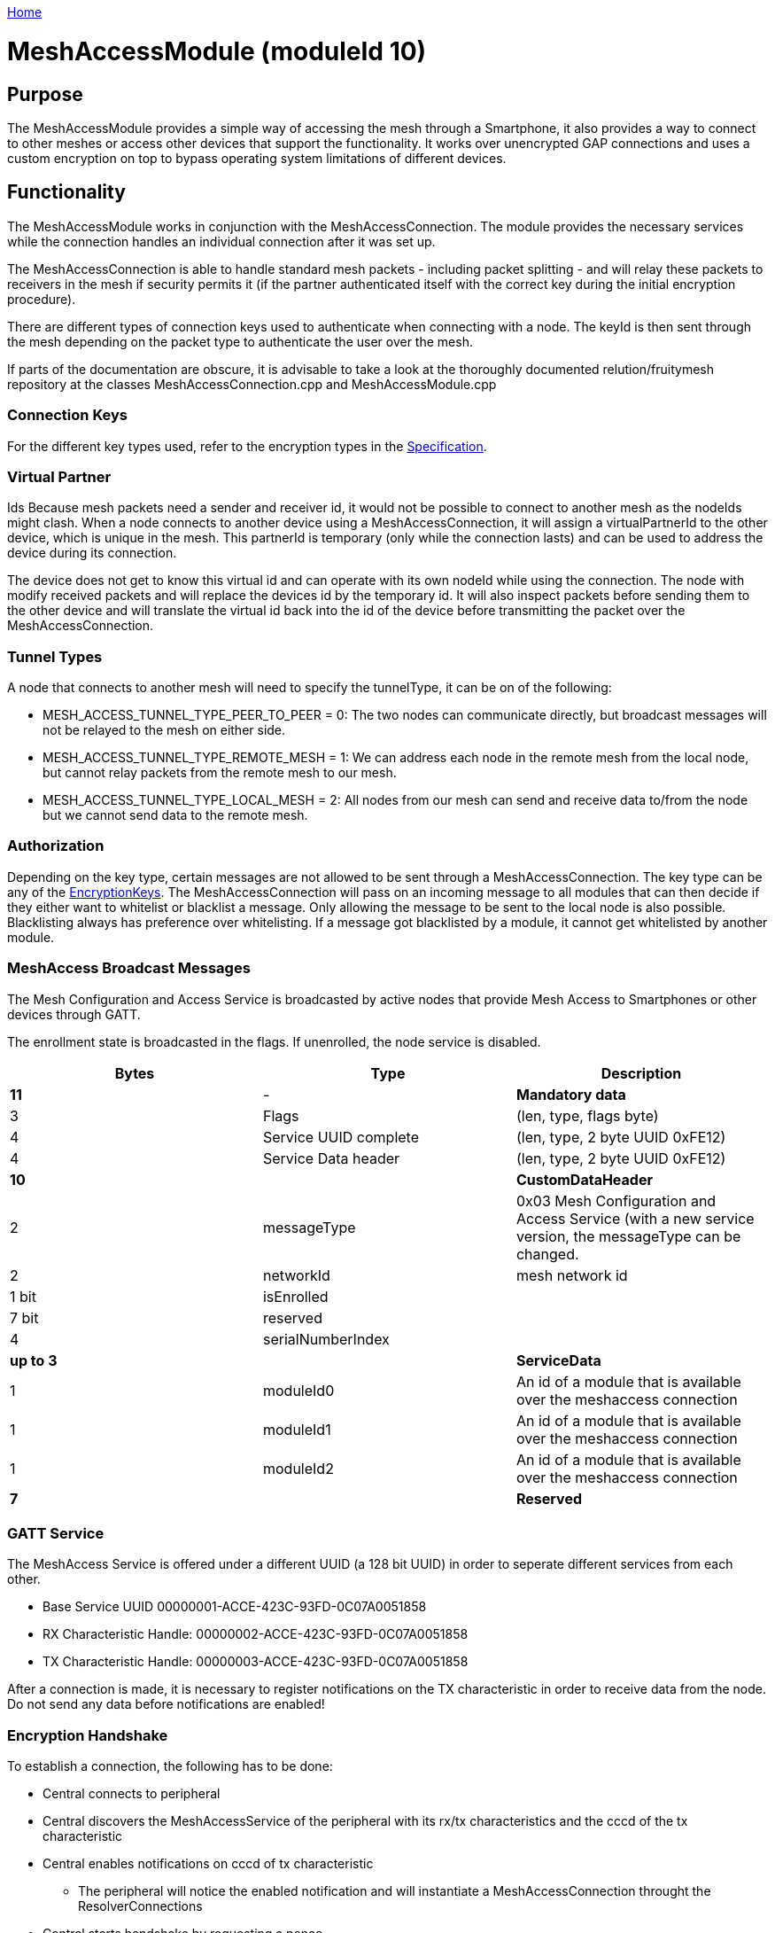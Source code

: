 <<README.adoc#,Home>>

= MeshAccessModule (moduleId 10)

== Purpose 

The MeshAccessModule provides a simple way of accessing the mesh through a Smartphone, it also provides
a way to connect to other meshes or access other devices that support
the functionality. It works over unencrypted GAP connections and uses a
custom encryption on top to bypass operating system limitations of
different devices.

== Functionality 
The MeshAccessModule works in conjunction with the MeshAccessConnection. The module provides the necessary services while
the connection handles an individual connection after it was set up.

The MeshAccessConnection is able to handle standard mesh packets -
including packet splitting - and will relay these packets to receivers
in the mesh if security permits it (if the partner authenticated itself
with the correct key during the initial encryption procedure).

There are different types of connection keys used to authenticate when
connecting with a node. The keyId is then sent through the mesh
depending on the packet type to authenticate the user over the mesh.

If parts of the documentation are obscure, it is advisable to take a
look at the thoroughly documented relution/fruitymesh repository at the
classes MeshAccessConnection.cpp and MeshAccessModule.cpp

=== Connection Keys
For the different key types used, refer to the
encryption types in the
<<Specification.adoc#EncryptionKeys,Specification>>.

=== Virtual Partner
Ids Because mesh packets need a sender and receiver
id, it would not be possible to connect to another mesh as the nodeIds
might clash. When a node connects to another device using a
MeshAccessConnection, it will assign a virtualPartnerId to the other
device, which is unique in the mesh. This partnerId is temporary (only
while the connection lasts) and can be used to address the device during
its connection.

The device does not get to know this virtual id and can operate with its
own nodeId while using the connection. The node with modify received
packets and will replace the devices id by the temporary id. It will
also inspect packets before sending them to the other device and will
translate the virtual id back into the id of the device before
transmitting the packet over the MeshAccessConnection.

=== Tunnel Types
A node that connects to another mesh will need to
specify the tunnelType, it can be on of the following:

* MESH_ACCESS_TUNNEL_TYPE_PEER_TO_PEER = 0: The two nodes can
communicate directly, but broadcast messages will not be relayed to the
mesh on either side.
* MESH_ACCESS_TUNNEL_TYPE_REMOTE_MESH = 1: We can address each node in
the remote mesh from the local node, but cannot relay packets from the
remote mesh to our mesh.
* MESH_ACCESS_TUNNEL_TYPE_LOCAL_MESH = 2: All nodes from our mesh can
send and receive data to/from the node but we cannot send data to the
remote mesh.

=== Authorization 
Depending on the key type, certain messages are not
allowed to be sent through a MeshAccessConnection. The key type can be
any of the <<Specification.adoc#EncryptionKeys,EncryptionKeys>>.
The MeshAccessConnection will pass on an incoming message to all modules
that can then decide if they either want to whitelist or blacklist a
message. Only allowing the message to be sent to the local node is also
possible. Blacklisting always has preference over whitelisting. If a
message got blacklisted by a module, it cannot get whitelisted by
another module.

=== MeshAccess Broadcast Messages 
The Mesh Configuration and Access
Service is broadcasted by active nodes that provide Mesh Access to
Smartphones or other devices through GATT.

The enrollment state is broadcasted in the flags. If unenrolled, the
node service is disabled.

|===
|Bytes|Type|Description

|**11**|-|**Mandatory data**
|3|Flags|(len, type, flags byte) |4|Service UUID complete|(len, type, 2 byte UUID 0xFE12)
|4|Service Data header|(len, type, 2 byte UUID 0xFE12)
|**10**||**CustomDataHeader**
|2|messageType|0x03 Mesh Configuration and Access Service (with a new
service version, the messageType can be changed.
|2|networkId|mesh network id
|1 bit|isEnrolled|
|7 bit|reserved|
|4|serialNumberIndex|
|**up to 3**||**ServiceData** |1|moduleId0|An id of a module that is
available over the meshaccess connection |1|moduleId1|An id of a module
that is available over the meshaccess connection
|1|moduleId2|An id of a module that is available over the meshaccess connection
|**7**||**Reserved**|
|===

=== GATT Service 
The MeshAccess Service is offered under a different
UUID (a 128 bit UUID) in order to seperate different services from each
other.

* Base Service UUID 00000001-ACCE-423C-93FD-0C07A0051858
* RX Characteristic Handle: 00000002-ACCE-423C-93FD-0C07A0051858
* TX Characteristic Handle: 00000003-ACCE-423C-93FD-0C07A0051858

After a connection is made, it is necessary to register notifications on
the TX characteristic in order to receive data from the node. Do not
send any data before notifications are enabled!

=== Encryption Handshake 
To establish a connection, the following has to
be done:

* Central connects to peripheral
* Central discovers the MeshAccessService of the peripheral with its
rx/tx characteristics and the cccd of the tx characteristic
* Central enables notifications on cccd of tx characteristic
** The peripheral will notice the enabled notification and will
instantiate a MeshAccessConnection throught the ResolverConnections
* Central starts handshake by requesting a nonce
* Peripheral anwers with ANonce
* Central answers with SNonce in an encrypted packet (enables auto
encrypt/decrypt)
* Peripheral checks encrypted packet, sends encrypted HandshakeDone
packet and enables auto encrypt/decrypt

Encryption and MIC calculation uses three AES encryptions at the moment
to prevent a discovered packet forgery attack under certain conditions.
Future versions of the handshake may employ different encryption.

=== Encryption Once a connection is set to encrypted state - during the
initial encryption handshake - then all messages must be encrypted with
a trailing Message Integrity Check (MIC). The data will have the
following format:

[cols=",,,",options="header",]
|===
|Bytes |Type |Name |Description
|1...16 |u8[] |encryptedData |Encrypted data that must be decrypted
first, using the key determined during the handshake together with the
decryptionNonce.

|4 |u32 |mic |Message integrity check that protects the message against
forgery or replay attacks. added at the end of the variable sized
encryptedData field.
|===

Because an encrypted packet has only 16 bytes of payload, message
splitting must account for this. A connection with an MTU of 20 will at
first split packets into chunks of 20 bytes (2 byte splitting overhead +
18 byte content). After encryption is activated, the chunks have a size
of 16 bytes.

* Encryption is done by generating a keystream with the
encryptionNonce. A 16 byte plaintext is created with 0x00 padding and
the encryptionNonce is copied into the first 8 bytes. This plaintext is
encrypted using the sessionEncryptionKey to produce a keystream.
* Next, data to be sent is xored with the keystream. The data can be
anything from 1 to 16 bytes long.
* The last 4 byte of the encryptionNonce (encryptionNonce[1]) is used
as a counter and is now incremented.
* A new keystream is generated with the increased nonce as explained
above.
* This keystream is again xored with the plaintext data to be sent.
* The resulting ciphertext is encrypted once more. The first 4 bytes can
now be used as a MIC.

If the first message were to be encrypted with a nonce of 1, then the
mic would have been generated with a nonce of 2. The next message to be
sent must by encrypted with a nonce of 3.

=== SessionKey Generation A session Key is generated by creating a 16
byte plaintext message padded with 0x00. The first two bytes (1-2) must
contain the nodeId of the central device. Bytes 3-10 must contain the
nonce. This plaintext is then encrypted using the chosen key. In case
the key is a user key, the key must first be derived from the
userBaseKey. This works by creating a 0x00 padded 16 byte cleartext,
storing the keyId in the first 4 bytes of the message and encrypting the
cleartext with the userBaseKey. The resulting ciphertext is the derived
user key.

== Terminal Commands 
=== Connection Establishment 
Instructs a node to build a MeshAccessConneciton to another node. The connection state will be notified back to the requester.

[source,C++]
----
//Establish a connection to another device using a MeshAccessConnection
//Defaults are keyId=FM_NODE_KEY, keyHex=same as local keys, tunnelType=PEER_TO_PEER, requestHandle=0
action [nodeId] ma connect [bleAddress] {keyId} {keyHex} {tunnelType} {requestHandle}

//E.g. Connect to device 00:11:.. with node key 11:22:...
action this ma connect 00:11:22:33:44:55 1 11:22:33:44:11:22:33:44:11:22:33:44:11:22:33:44
----

=== Connection Disconnection 
Disconnect from a device if is connected
using a MeshAccessConnection on that node.

[source,C++]
----
//Disconnect a previously connected MeshAccessConnection
action [nodeId] ma disconnect [bleAddress] {requestHandle}

//E.g. disconnect device 00:11:... if connected to this node
action this ma disconnect 00:11:22:33:44:55
----

== Messages 
=== Message Types

[source,C++]
----
#define MESSAGE_TYPE_ENCRYPT_CUSTOM_START 25
#define MESSAGE_TYPE_ENCRYPT_CUSTOM_ANONCE 26
#define MESSAGE_TYPE_ENCRYPT_CUSTOM_SNONCE 27
#define MESSAGE_TYPE_ENCRYPT_CUSTOM_DONE 28
----

=== StartHandshake 
The central starts the encrypting process by sending
the following unencrypted packet.

[cols=",,,",options="header",]
|===
|Bytes |Type |Name |Description
|1 |u8 |messageType |MESSAGE_TYPE_ENCRYPT_CUSTOM_START

|2 |u16 |senderId |Either a nodeId in the own mesh, or in case of a
Smartphone, this must be NODE_ID_APP_BASE(32000)

|2 |u16 |receiverId |Set to 0 or if known, the id of the partner

|1 |u8 |version |Set to 1.

|4 |u32 |keyId |Set to the keyId that should be used for this
connection.

|2 bit |u8:2 |tunnelType |Tunnel Type that should be used for this
connection. See TunnelType. The invalid type must not be sent. E.g. if a
Smartphone connects to a mesh, it should use REMOTE_MESH, or if it just
wants to interact with a single node and not with the mesh, it can use
PEER to PEER if it wants.

|6 bit |u8:6 |reserved |
|===

=== HandshakeANonce 
The peripheral will generate a random nonce with a
length of 8 bytes andanswer with an unencrypted packet. The peripheral
can also start to generate the session decryption key at this time (see
SessionKey generation chapter). After sending this packet, the
peripheral will only acceppt encrypted packets from now on.

[cols=",,,",options="header",]
|===
|Bytes |Type |Name |Description
|1 |u8 |messageType |MESSAGE_TYPE_ENCRYPT_CUSTOM_ANONCE
|2 |u16 |senderId |The peripherals nodeId in the mesh.
|2 |u16 |receiverId |Replay of the central id.
|4 |u32 |anonce[0] |The first part of the anonce
|4 |u32 |anonce[1] |Second part of the anonce.
|===

=== HandshakeSNonce 
The central must now generate a random 8 byte
nonce as well. It is then able to calculate both session keys, the key
for encryption and the key for decryption. It will then send the
following packet, but in encrypted form. The anonce is used to generate
the session encryption key for sending packets and the snonce is used
to calculate the session decryption key for receiving packets.

[cols=",,,",options="header",]
|===
|Bytes |Type |Name |Description
|1 |u8 |messageType |MESSAGE_TYPE_ENCRYPT_CUSTOM_SNONCE
|2 |u16 |senderId |senderId
|2 |u16 |receiverId |receiverId
|4 |u32 |snonce[0] |The first part of the snonce
|4 |u32 |snonce[1] |Second part of the snonce.
|===

=== HandshakeDone 
The peripheral will answer with the final handshake
packet to state that the handshake was completed successfully. This
packet is of course transmitted encrypted

[cols=",,,",options="header",]
|===
|Bytes |Type |Name |Description
|1 |u8 |messageType |MESSAGE_TYPE_ENCRYPT_CUSTOM_DONE
|2 |u16 |senderId |senderId
|2 |u16 |receiverId |receiverId
|1 |u8 |status |0 = 0 ok
|===
